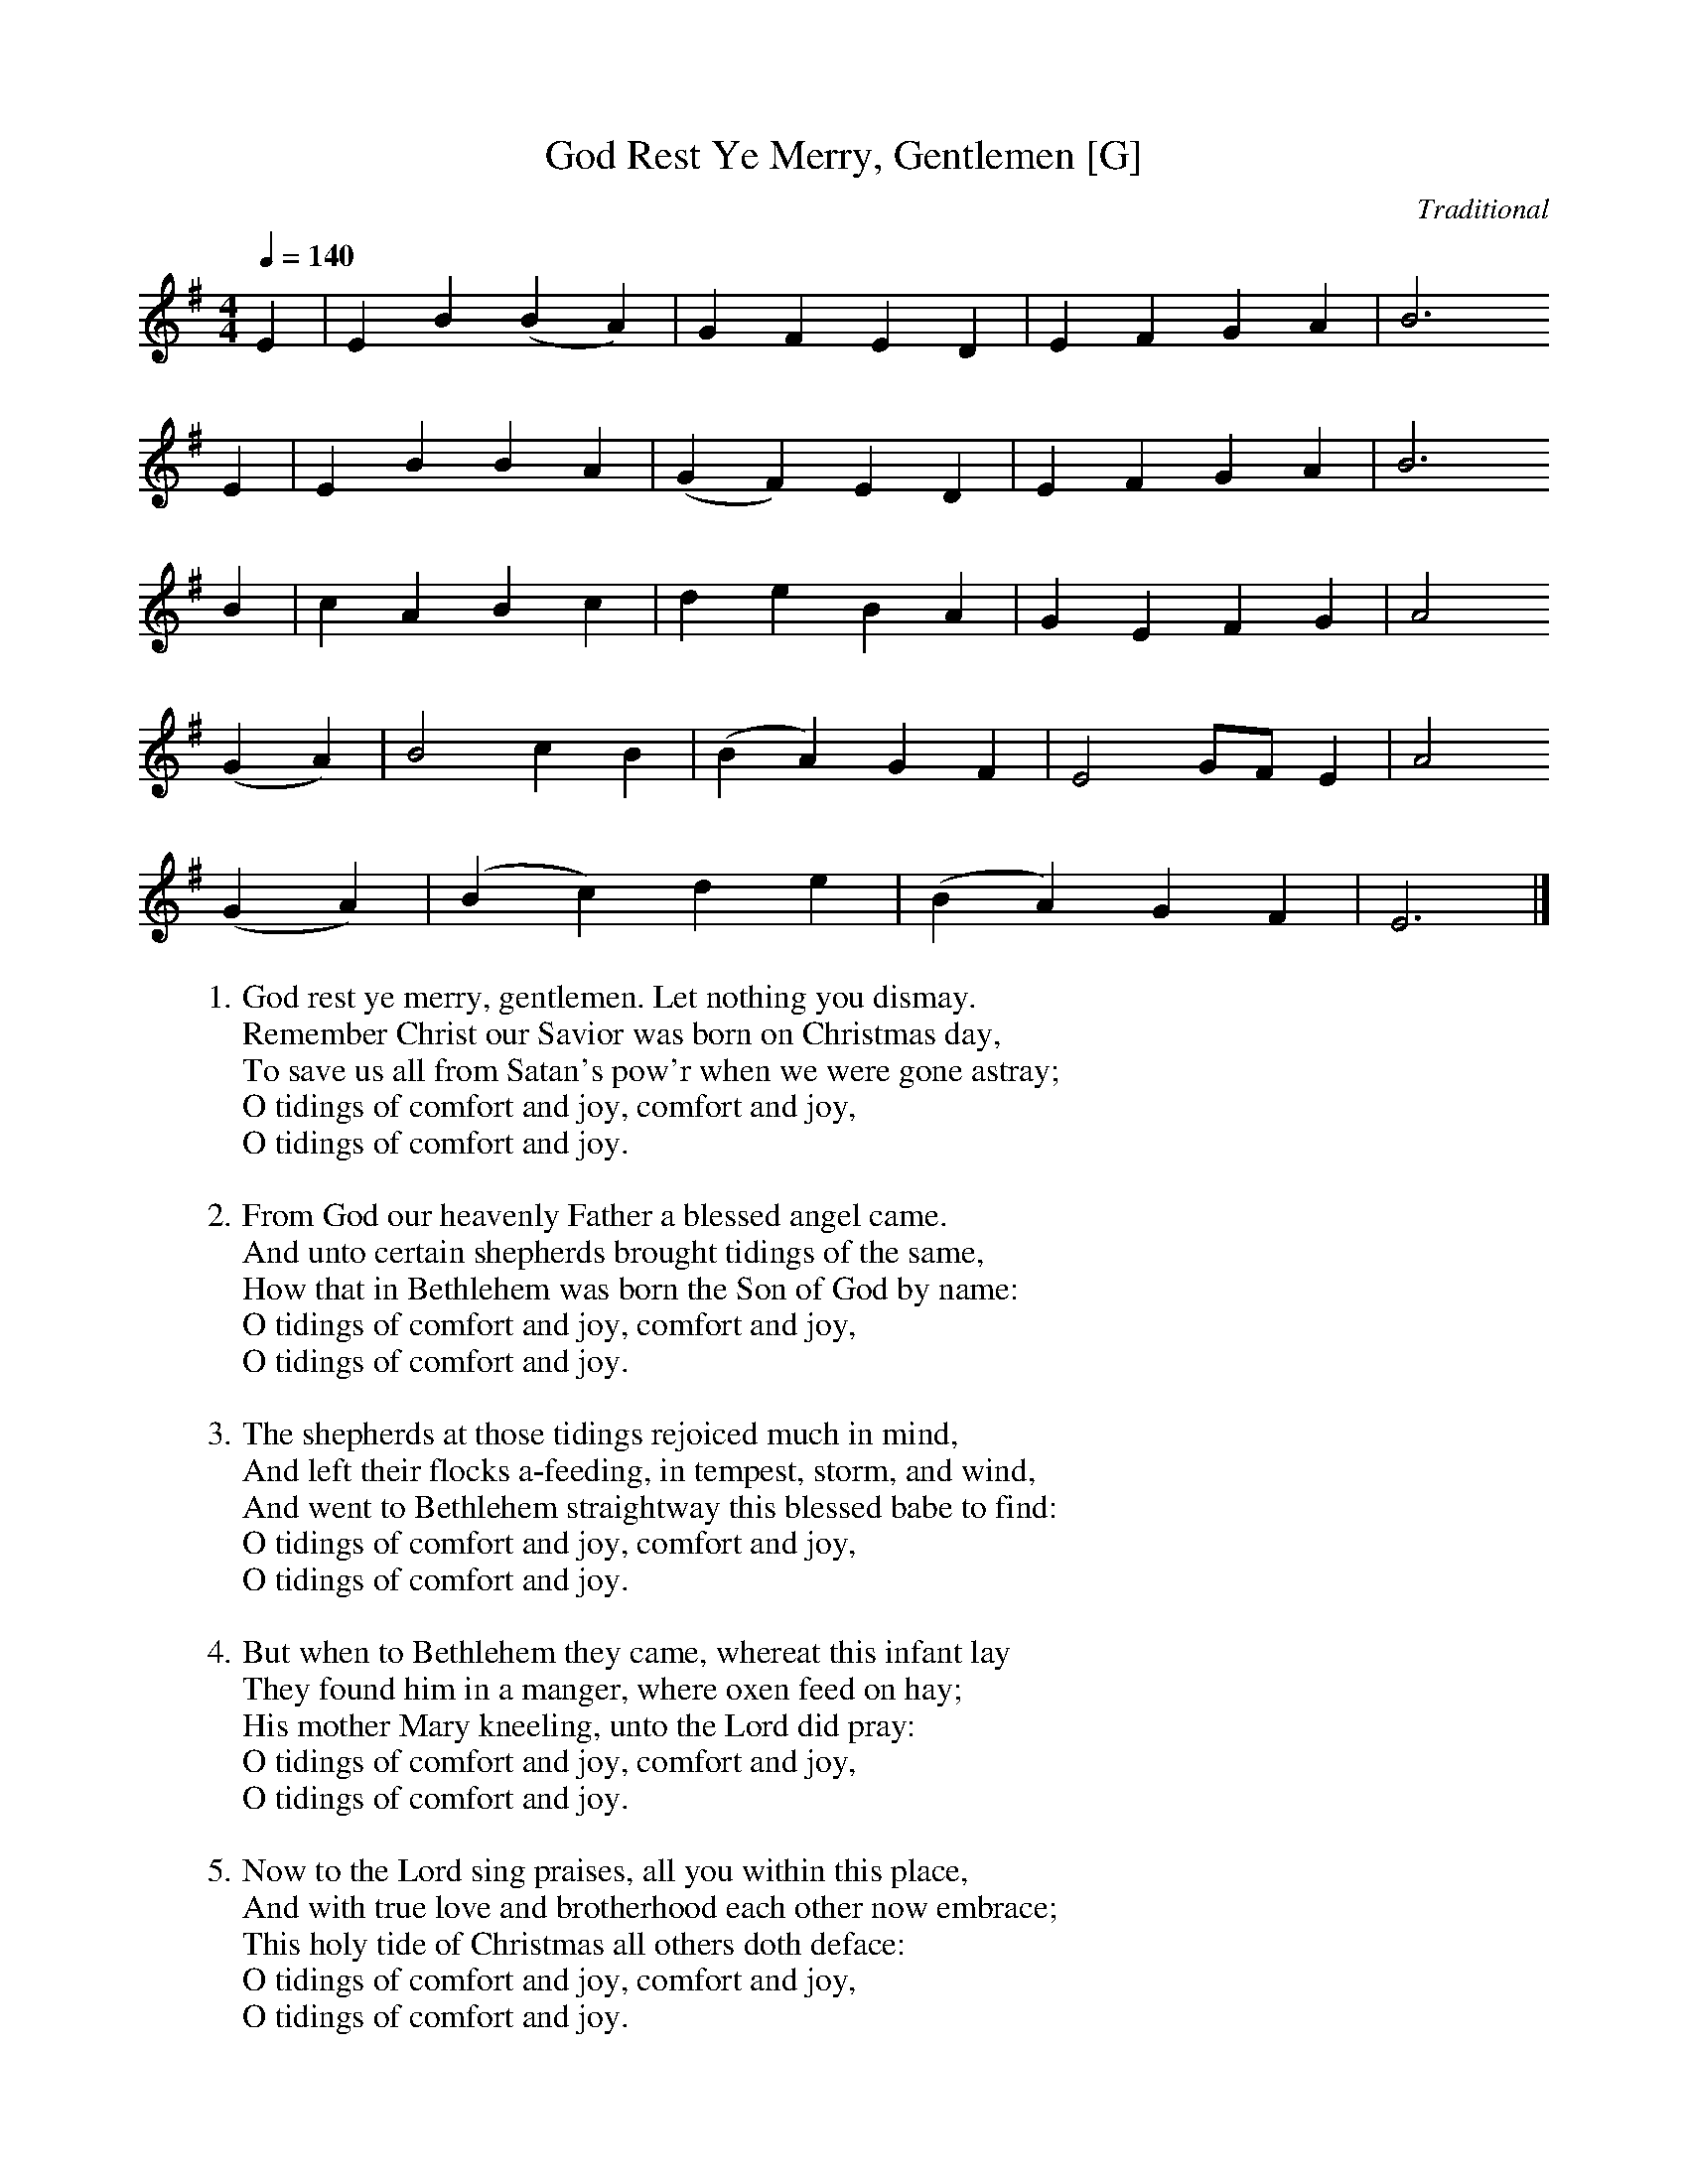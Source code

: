 X:2
T:God Rest Ye Merry, Gentlemen [G]
C:Traditional
S:GuitarNut.com, MySheetMusic.com
Z:ABC by Thornton Rose, December 2001
Q:1/4=140
M:4/4
L:1/4
K:G
E | E B (B A) |  G   F   E    D | E  F     G   A | B3
E | E B B      A | (G F) E   D | E    F  G      A | B3
B | c A  B   c |  d e B A |  G E    F    G | A2
(G A) | B2 c B | (B A) G    F | E2 G/2F/2   E | A2
(G A) | (B c) d     e | (B A) G    F | E3 |]
%
W:1. God rest ye merry, gentlemen. Let nothing you dismay.
W:Remember Christ our Savior was born on Christmas day,
W:To save us all from Satan's pow'r when we were gone astray;
W:O tidings of comfort and joy, comfort and joy,
W:O tidings of comfort and joy.
W:
W:2. From God our heavenly Father a blessed angel came.
W:And unto certain shepherds brought tidings of the same,
W:How that in Bethlehem was born the Son of God by name:
W:O tidings of comfort and joy, comfort and joy,
W:O tidings of comfort and joy.
W:
W:3. The shepherds at those tidings rejoiced much in mind,
W:And left their flocks a-feeding, in tempest, storm, and wind,
W:And went to Bethlehem straightway this blessed babe to find:
W:O tidings of comfort and joy, comfort and joy,
W:O tidings of comfort and joy.
W:
W:4. But when to Bethlehem they came, whereat this infant lay
W:They found him in a manger, where oxen feed on hay;
W:His mother Mary kneeling, unto the Lord did pray:
W:O tidings of comfort and joy, comfort and joy,
W:O tidings of comfort and joy.
W:
W:5. Now to the Lord sing praises, all you within this place,
W:And with true love and brotherhood each other now embrace;
W:This holy tide of Christmas all others doth deface:
W:O tidings of comfort and joy, comfort and joy,
W:O tidings of comfort and joy.
